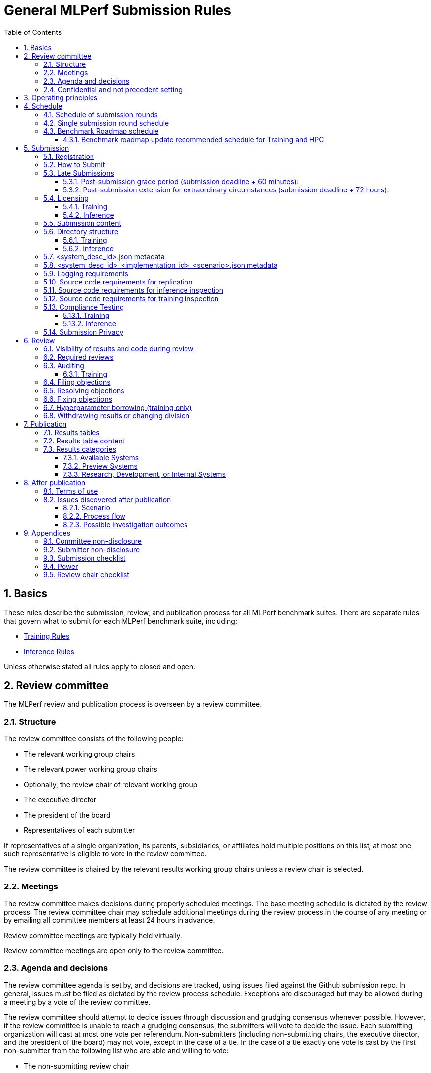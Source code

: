 :toc:
:toclevels: 4

:sectnums:

# General MLPerf Submission Rules

:TOC:



## Basics

These rules describe the submission, review, and publication process for all MLPerf benchmark suites. There are separate rules that govern what to submit for each MLPerf benchmark suite, including:

* https://github.com/mlperf/training_policies/blob/master/training_rules.adoc[Training Rules]

* https://github.com/mlperf/inference_policies/blob/master/inference_rules.adoc[Inference Rules]

Unless otherwise stated all rules apply to closed and open.

## Review committee

The MLPerf review and publication process is overseen by a review committee. 


### Structure

The review committee consists of the following people:

*   The relevant working group chairs
*   The relevant power working group chairs
*   Optionally, the review chair of relevant working group
*   The executive director
*   The president of the board
*   Representatives of each submitter

If representatives of a single organization, its parents, subsidiaries, or
affiliates hold multiple positions on this list, at most one such representative
is eligible to vote in the review committee.

The review committee is chaired by the relevant results working group chairs
unless a review chair is selected.

### Meetings

The review committee makes decisions during properly scheduled meetings. The
base meeting schedule is dictated by the review process. The review committee
chair may schedule additional meetings during the review process in the course
of any meeting or by emailing all committee members at least 24 hours in
advance.

Review committee meetings are typically held virtually.

Review committee meetings are open only to the review committee.

### Agenda and decisions

The review committee agenda is set by, and decisions are tracked, using issues
filed against the Github submission repo. In general, issues must be filed as
dictated by the review process schedule. Exceptions are discouraged but may be
allowed during a meeting by a vote of the review committee.

The review committee should attempt to decide issues through discussion and
grudging consensus whenever possible. However, if the review committee is unable
to reach a grudging consensus, the submitters will vote to decide the
issue. Each submitting organization will cast at most one vote per
referendum. Non-submitters (including non-submitting chairs, the executive
director, and the president of the board) may not vote, except in the case of a
tie. In the case of a tie exactly one vote is cast by the first non-submitter
from the following list who are able and willing to vote:

* The non-submitting review chair
* The non-submitting chairs of the relevant working group collectively
* The non-submitting chairs of the relevant power working group if invited by
  the non-submitting chairs of the relevant working group
* A random number generator

If there are two outcomes, voting proceeds by simple majority. If there are more
than two outcomes, voting proceeds by Condorcet poll with the minimax completion
rule. Votes are initiated by the chair and are cast openly. Votes may be cast
verbally or using a shared spreadsheet or other voting software.

The review committee operates on balance of interests rather than by avoiding
conflict of interest. Members may cast votes on all matters, including those
directly affecting benchmark submissions made by their organization, as a
practical response to the fact that competitors are also on the review
committee.


### Confidential and not precedent setting 

The review committee agenda, deliberations, referenda, votes, and specific
decisions are confidential and shared only with committee members and submitters
for that round. The general nature of decisions may be shared outside the review
process because such decisions may expose the need for rules changes. A
submitter may publicly or privately share the specific changes necessary to
bring their submission into compliance with their suppliers, contractors, and
other partners.

The private submission repository will be deleted when the next relevant MLPerf
submission is made public or discontinued.

Review committee decisions do not create precedents. Instead, the decisions
should be explicitly incorporated into the rules through the normal process.

## Operating principles

MLPerf’s purpose is to produce fair and useful benchmark results.

The MLPerf review committee reserves the right to amend these rules and/or
exclude submissions that conflict with this purpose with a two-thirds (rounded
up) vote by the submitters. For instance, if the schedule is discovered to be
untenable in practice, it may be amended. If a submission is judged to be
deceptive or not of interest to the community, it may be excluded.

The role of the review process is to ensure fairness of submissions, not to litigate details in an effort to disqualify competitors. For example:



*   Reviewing submitters should discuss issues with owning submitters after filing objections, and attempt to resolve the issue if possible.
*   If an objection is supported by the review committee, the objecting submitter should communicate with the owning submitter to ensure a satisfactory fix. 
*   Issues in submission that are agreed to require correction, but that do not meaningfully impact performance (less than 2% cumulative performance difference) or competitive ordering may be waived by the review committee, subject to its discretion, and with the understanding that the submitter will correct the issue in future submissions.


## Schedule

MLPerf has several submission rounds each year. Each submission round follows a detailed schedule.


### Schedule of submission rounds

The submission schedule will be set yearly, and must be approved by both the inference and training submitters meetings.  The goal is to have two Inference and two Training submissions each year, and to not have them overlap each other.  MLCommons attempts to avoid major international holidays, and accommodate relevant conferences.

The MLCommons yearly calendars are located in the MLCommons Members shared drive https://drive.google.com/drive/folders/0ANHS6hvarUOUUk9PVA[here].  For example, the 2022 calendar is located in https://docs.google.com/spreadsheets/d/1cIlVR0Upec6bZ00RXhqMm4_8hSr6ackd6tT4eOnSgNo/edit?resourcekey=0-O3ZF0iDPc6vJTt0x0a-HJg#gid=538466233[this google sheet].  Access is limited to MLCommons members for now, since the calendars contain sensitive information.  We will look into making public versions of these calendars, but in the meantime, the 2022 calendar is:

|===
| Submission Round | Submision Date    | Publication Date

| Inference v2.0   | February 25, 2022 | March 23, 2022
| Training v2.0    | May 20, 2022      | June 22, 2022
| Inference v2.1   | August 5, 2022    | August 31, 2022
| Training v2.1    | October 14, 2022  | November 16, 2022
|===


### Single submission round schedule

Each submission round has the following detailed schedule, which has three major phases:

. Submission
. Review
.. Objection filing
.. Objection review
.. Objection revision
. Publication

Each of these phases is described in more detail later in this document.

The exact review period schedule needs to be agreed upon 4 weeks in advance of submission.  The following table is an example of the level of detail that the schedule needs to have:

|===
| Day | Meeting or deadline (all deadlines are 11:59pm Pacific Time unless otherwise specified)

| *Week -2* | *Presubmission*  
| Monday | 
| Tuesday | 
| Wednesday | Submitters must sign CLA and provide primary and secondary POCs with Github handles and email addresses
| Thursday | 
| Friday | Submitters WG chair creates submission repo. Gives all submitters access. Sends submitter POCs test email requesting they make a test submission to confirm access.
| *Week -1* | *Presubmission*
| Monday | 
| Tuesday | 
| Wednesday | 
| Thursday | 
| Friday | All “due in advance” writeups due (e.g. for inference calibration / weight transformation)
|  | Submitters WG chair distributes random seed(s) for load generation (inference only) 
| *Week 0* | *Submission*
| Monday | 
| Tuesday | 
| Wednesday | 
| Thursday | Last opportunity to notify chair that you will not submit
| Friday | 1:00pm Pacific Time: Submit all required artifacts to the Github repo
|  | 1:30pm Pacific Time: Results summary distributed by the Submitters working group chair
| *Week 1* | *Review: objection filing*
| Monday | Begin drafting neutral press release [general chair until org, then executive director]
| Tuesday | Review committee meeting, discuss objections
| Wednesday | 
| Thursday | Review committee meeting, discuss objections
| Friday | Objections due in Github, audit results due in GitHub for open and closed
| *Week 2* | *Review: objection review* 
| Monday | Submitter response to objections
| Tuesday | Review committee meeting, makes easy decisions and requests information about difficult ones
| Wednesday | Requested information due
|  | Distribute neutral press release for comment by [general chair until org, then executive director]
| Thursday | Review committee meeting, makes any remaining decisions
| Friday | 
| *Week 3* | *Review: objection revision*
| Monday | Must declare all intended hyperparameter borrowing (training only)
| Tuesday | Review committee meeting, discusses any fixes and borrowing
| Wednesday | Final code due
| Thursday | Review committee meeting, decides to approve/reject fixes if required
| Friday | 1:00pm Pacific Time: Final results in human readable form due
|  | 1:00pm Pacific Time: Final opportunity to withdraw some or all results
|  | 1:30pm Pacific Time: Results summary distributed by Submitters WG chair
|  | Approve final draft of press release"
| *Week 4* | *Publication*
| Monday | Press and analyst pre-briefings allowed under embargo, all briefings to include neutral press release
|  | 1:00pm Pacific Time: Draft of results page available for comment
| Tuesday | 1:00pm Pacific Time: Corrections to results page due
|  | 5:00pm Pacific Time: Results page and press release live on staging site
| Wednesday | 10:00am Pacific Time: results and PR public, press embargo ends
|===

### Benchmark Roadmap schedule

Each Working Group decides what benchmarks they want in each round.  This is a pipelined process, with the following steps:

. *Carrying Capacity Decision* - Each working group decides how many benchmarks they can handle for this round.
. *Domain Identification* - Working groups review proposals for domain adds/removals from members.  The working group will attempt to come to majority consensus in 1 or 2 meetings.  If consensus cannot be had, this will go to a vote according to the MLCommons voting rules.  Working groups may add up to 2 benchmarks max per round, but will strive for 1 or 0 as the typical case.
. *Sync Domains* across working groups (e.g. Inference, Training, and HPC)
. *Identify PIC* (person in charge) to drive this domain addition across all working groups
. For each domain addition, do the two following steps, possibly in parallel:
.. *Advisory Board Formation* for the domain.  
.. *Task Force(s) create benchmark proposals.*  The task force(s) will consider all working groups that might consume this benchmark (e.g. Inference and Training).  Ideally benchmark proposals will take around 2 months or less.
. *Review benchmark proposals* with the Advisory Board.  The board approves, rejects, or suggests changes.  If changes are needed, the Task Force(s) iterate on making the changes and getting Advisory Board approval until the Advisory Board signs off.
. *Formal working group acceptance* - the working group needs to come to consensus on whether or not to accept the benchmark proposal that has now been approved by the Advisory Board.  If consensus cannot be had, this will go to a vote according to the MLCommons voting rules.

Some working groups such as HPC may choose to replace the Advisory Board formation with working group consensus, but in general working groups will try their hardest to get third party opinions from non-submitters.

#### Benchmark roadmap update recommended schedule for Training and HPC

|=== 
| Time | Event

| T-28 weeks | Carrying Capacity Decision
| T-26 weeks | Domain identification, then sync domains across working groups
| T-24 weeks | PIC identified.  Task forces iterating on benchmark proposals.  Advisory Board formation
| T-20 weeks | Advisory Board signs off, Model Frozen, Working groups sync on final benchmark. Finishing touches on benchmark can commence.
| T-16 weeks | Benchmark code complete. Only bug fixes allowed beyond this point.
| T-12 weeks | RCPs due (for Training and HPC)
| T-4 weeks  | No more bug fixes.  Benchmark code now final.
| T-0 weeks  | Submission 
|===

Working groups are not required to following the timeline above for every round, but are required to complete the process steps.  For example, Domain Identification could cover multiple rounds at once, so that step could be accelerated for the next round.  Also, the Inference WG has different model freeze and code freeze expectations from the table above (14 weeks and 9 weeks, respectively).

Note that this schedule requires starting 7 months early, which means it needs to be pipelined with prior rounds, given rounds are typically 6 months apart per working group.  Working groups are free to start even earlier.

## Submission 

The submission process defines how to submit code and results for review and eventual publication.


### Registration

Submitters must register with the submitters working group and begin attending meetings at least **eight weeks before the deadline. **In order to register, a submitter or their org must sign the relevant CLA and provide primary and secondary github handles and primary and secondary POC email address.

### How to Submit

The goal of the submission process is to ensure a successful submission for as many submitters as possible in a fair manner. Therefore, the submission process is structured to ensure that submissions are well formed. 

A submission is made by placing an encrypted tarball in a MLCommons-provided cloud storage bucket and confirming the submission using an MLCommons web UI.

MLCommons provides a cloud storage bucket [TODO: URL] for submitting encrypted tarballs up to fourteen days before the deadline. Submitters are encouraged to submit as early as possible during this period, since their results will not be visible to others and they will have a chance to fix any issues.

MLCommons provides a web UI [TODO: URL] for verifying scores contained in the tarball. When provided { private key, file name }, the UI decrypts, untars, and runs a submission verifier then displays results or errors. The submitter may confirm results as final and receive an email receipt. *All submissions must be confirmed in this manner or they will be disregarded.*

### Late Submissions

#### Post-submission grace period (submission deadline + 60 minutes):
MLPerf will allow submissions for up to 60 minutes after the published deadline without explanation or penalty. This grace period will be advertised as little as possible. The 60 minute limit will be strictly enforced.

#### Post-submission extension for extraordinary circumstances (submission deadline + 72 hours):
If a submitter notifies the submission chair that their submission will be delayed due to force-majeure-type circumstances (e.g. blizzards, hurricanes, terrorism, etc.), the submission chair will delay sharing results for up to 72 hours to allow that submitter more time to make their submission. The extraordinary nature of the circumstances must be approved by the review committee at the first committee meeting or the submission will be disregarded. 




### Licensing

All submissions of code must be made under the MLCommons CLA. Per the CLA, all submissions of code will be Apache 2 compatible. Third party libraries need not be Apache 2 licensed.

#### Training
TODO: Fix this section
----
python3 -m pip install https://github.com/mlcommons/logging/archive/0.7.1.zip
python3 -m mlperf_logging.package_checker <YOUR SUBMISSION_FOLDER> training 0.7.0
python3 -m mlperf_logging.result_summarizer <YOUR SUBMISSION_FOLDER> training 0.7.0
----

#### Inference
----
# from the top of the mlperf inference repository
python3 tools/submission/submission-checker.py --input <YOUR_SUBMISSION_FOLDER> --submitter <YOUR_ORGANIZATION>
----

### Submission content

A submission must contain the following:



*   Metadata for the systems under test
*   Code that implements the benchmarks
*   Metadata that describes each system-implementation combination tested
*   Scripts that setup and execute each system-implementation tested
*   Result logs for each system-implementation tested


### Directory structure

A submission is for one code base for the benchmarks submitted. An org may make multiple submissions. A submission should take the form of a directory with the following structure. The structure must be followed regardless of the actual location of the actual code, e.g. in the MLPerf repo or an external code host site. 


#### Training

* <submitting_organization>/
** systems/
*** <system_desc_id>.json
** benchmarks/
*** <benchmark_name per reference>/ [TODO: rename the reference directories]
**** implementations/
***** <implementation_id>/
****** <arbitrary stuff>
***** <system_desc_id>/
****** <system_desc_id>_<implementation_id>.json
****** README.md
****** setup.sh (one-time configuration script)
****** init_datasets.sh (one-time dataset init script)
****** run_and_time.sh (run the benchmark and produce a result)
** results/
*** <system_desc_id>/
**** <benchmark>/
***** result_<i>.txt   # log file

System names and implementation names may be arbitrary. 

Training benchmark directory names must be one of  { **resnet, ssd, maskrcnn, transformer, gnmt, ncf, minigo **}.


#### Inference

* <submitting_organization>/
** systems/
*** <system_desc_id>.json   # combines hardware and software stack information
** code/
*** <benchmark_name per reference>/ 
**** <implementation_id>/
***** <Code interface with loadgen and other arbitrary stuff>
** measurements/
*** <system_desc_id>/
**** <benchmark>/
***** <scenario>
****** <system_desc_id>_<implementation_id>_<scenario>.json
****** README.md
****** user.conf
****** mlperf.conf
****** calibration_process.adoc
** results/
*** <system_desc_id>/
**** <benchmark>/
***** <scenario>
****** performance/
******* run_x/ # 1 run for all scenarios
******** mlperf_log_summary.txt
******** mlperf_log_detail.txt
****** accuracy/
******* mlperf_log_summary.txt
******* mlperf_log_detail.txt
******* mlperf_log_accuracy.json # truncated by truncate_accuracy_log.py if too large
******* accuracy.txt # stdout of reference accuracy scripts
*** compliance_checker_log.txt
** compliance/
*** <system_desc_id>/
**** <benchmark>/
***** <scenario>
****** <test_id>
******* performance/
******** run_1/ # 1 run for every scenario
********* mlperf_log_summary.txt
********* mlperf_log_detail.txt
******* accuracy/
******** accuracy.txt # for TEST01 only, generated from truncate_accuracy_log.py
******** mlperf_log_accuracy.json # only necessary for TEST01
******** baseline_accuracy.txt # only for TEST01 if accuracy check fails
******** compliance_accuracy.txt # only for TEST01 if accuracy check fails
******* verify_performance.txt
******* verify_accuracy.txt # for TEST01 only


System names and implementation names may be arbitrary. 

<benchmark> must be one of {**resnet50, ssd-mobilenet, ssd-resnet34, rnnt, bert-99, bert-99.9, dlrm-99, dlrm-99.9, 3d-unet-99, 3d-unet-99.9**}. The postfix '-99' and '-99.9' indicate that the accuracy must be >= 99% or 99.9% of the target accuracy. 

<scenario> must be one of {**Offline, Server, SingleStream, MultiStream**}. 

<test_id> must be one of {**TEST01, TEST04-A, TEST04-B, TEST05**}.

Here is the list of mandatory files for all submissions in any division/category. However, your submission should still include all software information and related information for results replication. 

*   mlperf_log_summary.txt
*   mlperf_log_detail.txt
*   mlperf_log_accuracy.json
*   user.conf
*   calibration or weight transformation related code if the original MLPerf models are not used
*   actual models if the models are not deterministically generated
*   READMEs to enable users to replicate performance results
*   code which interfaces with the loadgen 
*   <system_desc_id>_<implementation_id>_<scenario>.json
*   <system_desc_id>.json
*   compliance_checker_log.txt

For some models mlperf_log_accuracy.json can get very large. Because of this we truncate mlperf_log_accuracy.log in submissions
using a tool.
A submiter will run the tool before submitting to mlperf and ***keep*** the original mlperf_log_accuracy.log files inside their organization.
The original files might be requested by mlperf during submission review so you need to store them.
Run the tool as follows, assuming <SOURCE> is your local subumission tree and <DEST> the location of the github submission repo:

```
# from top of the inference source tree
python3 tools/submission/truncate_accuracy_log.py --input <SOURCE> --output <DEST>
```

### <system_desc_id>.json metadata

The file <system_desc_id>.json should contain the following metadata describing the system:
|===
| Field | Meaningful response required | Cloud example | On-premise example1 | On-premise example2
| submitter | Yes | Google | David Kanter | David Kanter
| division | Yes | closed | Closed | Open
| system_type | Yes | datacenter | datacenter | edge
| status | Yes | available | available | available
|  |  |  |  |
| system_name | Yes | tpu-v3 | 8ball | 8ball
| number_of_nodes | Yes | 1 | 1 | 1
| host_processors_per_node | Yes | 1 | 2 | 2
| host_processor_model_name | Yes | Intel Skylake | Intel Xeon Platinum 8164 | Intel Xeon Platinum 8164 
| host_processor_core_count | Yes, or vcpu |  | 26 | 26
| host_processor_vcpu_count | Yes, or core | 96 | |
| host_processor_frequency |  |  | 2000MHz | 2000MHz
| host_processor_caches |  |  | L1: 32KB I + 32KB D per core, L2: 1MB I+D per core, L3: 37.75MB I+D per chip | L1: 32KB I + 32KB D per core, L2: 1MB I+D per core, L3: 37.75MB I+D per chip
| host_processor_interconnect |  |  | 3x 10.6GT/s UPI | 3x 10.6GT/s UPI
| host_memory_capacity | Yes | 128GB | 384GB | 384GB
| host_storage_type | Yes | SSD | SSD | SSD
| host_storage_capacity | Yes | 1 200 GB + 1 50 GB | 800GB | 800GB
| host_networking |  |  | N/A | N/A
| host_networking_topology |  |  | N/A | N/A
| host_memory_configuration |  |  | 12 x 32GB 2Rx4 PC4-2666V-R | 12 x 32GB 2Rx4 PC4-2666V-R
| accelerators_per_node | Yes | 16 | 4 | 4
| accelerator_model_name | Yes | tpu-v3 | Nvidia Tesla V100 | Nvidia Tesla V100
| accelerator_host_interconnect |  |  | PCIe 3.0 x16 | PCIe 3.0 x16
| accelerator_frequency |  |  | 1230MHz | 1230MHz 
| accelerator_on-chip_memories |  |  | L1: 80x 128KB, L2: 6MB per chip | L1: 80x 128KB, L2: 6MB per chip 
| accelerator_memory_configuration | Yes | HBM | HBM2 | HBM2
| accelerator_memory_capacity | Yes | 32 GB | 32GB | 32GB
| accelerator_interconnect |  |  | 6x 25GT/s NVLink | 6x 25GT/s NVLink
| accelerator_interconnect_topology |  |  | Direct | Mesh
| cooling |  |  | Liquid | Air-cooled
| hw_notes |  |  | I overclocked it! | Miscellaneous notes
|  |  |  | | 
| framework | Yes | TensorFlow 1.14 commit hash = faf9db515c4bf550daacc1c3a22fedf3ff5dde63 | PyTorch, NGC19.05 | PyTorch, NGC19.05
| other_software_stack | Yes | TPU stack 1.14.1.dev20190518, python 3.6, sacrebleu 1.2.11 | cuda 10.2.0.163, cudnn 7.6.0.64, cublas 10.2.0.163, gcc 5.4.0 | cuda 10.2.0.163, cudnn 7.6.0.64, cublas 10.2.0.163, gcc 5.4.0 
| operating_system | Yes | Ubuntu 16.04 | Ubuntu 18.04.1 LTS | Ubuntu 18.04.1 LTS
| sw_notes |  |  | extra notes here | extra notes here
|===


### <system_desc_id>_<implementation_id>_<scenario>.json metadata

The file <system_desc_id>_<implementation_id>.json should contain metadata describing use of the specified implementation on the specified system.


|===
| Field | Meaningful response required | DK_Example_1 | DK_Example_2
| Starting weights filename? | Yes | https://zenodo.org/record/2269307/files/mobilenet_v1_1.0_224.tgz | https://zenodo.org/record/2269307/files/mobilenet_v1_1.0_224.tgz
| Weight transformations? | Yes | No | Yes (URL_to_calibration_writeup)
| Weight data type(s) | Yes | fp32 | bf16
| Input data type(s) | Yes | fp32 | bf16
| Retraining | Yes | No | Yes (URL_to_writeup)
|===


### Logging requirements

For Training, the results logs must be verified and stamped by the training log verification script [TODO log]. The easiest way to produce such a log is to use the 

For Inference, the results logs must have been produced by the [standard load generator](https://github.com/mlperf/inference/tree/master/loadgen). Power information may be appended using the standard power information appending script [TODO link or remove].


### Source code requirements for replication

The following section applies to all submissions in all divisions.

The source code must be sufficient to reproduce the results of the submission, given all source components specified in Section 5.11 (for Inference) or Section 5.12 (for Training) are provided in the submission repo for all Categories, including Available, Preview, and RDI. In addition, any software component that would be required to substantially reproduce the submission must be uniquely identified using one of the following methods:


|===
| Possible methods to provide Software (meet at least 1 criteria) | Methods for replication | "Available" Category | "Preview" Category |  "RDI" Category
| Source code or binary included in the submission repo | --- | Yes | Optional | Optional
| Depends only on public Github repo | Commit hash or tag | Yes | Optional | Optional
| Depends only on public Github repo plus one or more PRs | Commit hash or tag, and PR number(s) | Yes | Optional | Optional
| Depends only on an available binary (could be free to download or for purchase / customers only) | Name and version, or url | Yes, if the binary is a Beta or Production release | Optional | Optional
| Depends on private source code from an internal source control system | Unique source identifier [i.e., gitlab hash, p4 CL, etc] | No | Yes. Should be made "Available" in the next submission after 140 days of the submission date, or by the next MLPerf submission date, whichever is longer | Yes
| Depends on partially redacted source code from an internal source control system (line numbers logged in result files should comply with redacted source code for easy review)  | Unique source identifier [i.e., gitlab hash, p4 CL, etc] | No | Yes. Should be made "Available" in the next submission after 140 days of the submission date, or by the next MLPerf submission date, whichever is longer | Yes
| Private binary | Checksum | No | Yes. Should be made "Available" in the next submission after 140 days of the submission date, or by the next MLPerf submission date, whichever is longer | Yes
|===


### Source code requirements for inference inspection

The following section applies to all submissions in the Closed division. We encourage Open division submissions to be as transparent as possible.

For inference, the source code, pseudo-code, or prose description must be sufficient to determine:



*   Readme detailing run command with command line flags, if any
*   The connection to the loadgen
*   Preprocessing
*   The architecture of the model, and the operations performed
*   Weights (please notify results chair if > 2 GB combined)
*   Weight transformations
**   If weight transformations are non-deterministic, then any randomness seeds used must be included in the submission.

For the inference server scenario, the source code, pseudo-code, or prose must be sufficient to determine:



*   Online batching, meaning how the server batches queries for processing


### Source code requirements for training inspection

For training, the source code must be sufficient to verify all aspects of a Closed submission including but not limited to:

*   Readme detailing run command with command line flags, if any
*   Data preprocessing
*   Data traversal order
*   Model 
*   Model initialization
*   Optimizer used
*   Hyperparameters used
*   Evaluation frequency
*   Evaluation method

This requirement applies even to Open submissions, though the aspects do not need to match the reference.

### Compliance Testing

#### Training

This section in progress [TODO].

#### Inference

Submitters must run the compliance tests for their closed division submissions to verify that their submission achieves a basic level of compliance with a subset of the MLPerf rules. If compliance testing identifies a potential issue with the submission, the onus is on the submitter to provide an adequate explanation to the results review committee.

Refer to the documentation found under https://github.com/mlperf/inference/tree/master/compliance/nvidia

### Submission Privacy

Submitters may adopt the following procedure to ensure that their submission is shared only with others who have made valid submissions:

By the submission deadline, the submitter will email the following items to submissions@mlcommons.org to show Proof of Work:

- A URL to the location in public blob storage of an encrypted tarball containing the directory structure and files described in the <<directory-structure>> section above. Any storage mechanism that supports curl may be used.
- A password to the encrypted tarball
- A sha1sum of the tarball
- The last two lines of submission_checker_log.txt as cursory evidence of a valid submission

A simple script has been provided to facilitate this process: https://github.com/mlcommons/logging/blob/master/pack_submission.sh

When the deadline is reached, repository access will be removed for everyone EXCEPT the following parties:

- Chairs
- Submitters who have submitted valid submissions

For each submitted tarball, the results chair will then:

- download the encrypted tarball
- verify it matches the hash
- decrypt the tarball
- verify that it is a valid submission
- add the submission to the repository
- enable repository access for the submitter

## Review


### Visibility of results and code during review

During the review process, only certain groups are allowed to inspect results and code. 


|===
| Group | Can Inspect
| Review committee | All results, all code
| Submitters | All results, all code
| Public | No results, no code
|===

### Required reviews

Each submitter is required to review at least one other submission. Required reviews are assigned as follows:

. Stack rank submissions by number of results.
. Assign reviewers in pairs walking down the stack rank
. If an odd number of reviewers, the bottom 3 in the stack rank will review each other.

### Auditing

#### Training

In order to reduce the burden on the submitter as well as the Submitter’s Working Group (SWG) during the review period, submitters shall ensure compliance with RCP tests ahead of the submission deadline. Submissions that need new RCPs are required to supply those RCPs at the same time as their submission, as specified in the Training Rules document. While providing new RCPs, a submitter must also include reference run logs for the SWG and reference owner to review.

Submissions with failing RCP tests are rejected by default until the SWG approves the submission. Submitters shall notify the SWG in advance of a potential RCP failure, so they can prefetch requests for additional data and minimize churn during the review period.  A submitter requesting approval for a submission with failing RCP test shall provide additional explanatory data to the SWG explaining why the WG should consider the non-compliant submission a fair comparison to compliant submissions. This list will be decided by the WG for each submission individually. 

A non-exhaustive list of potential requests of data is: 

1. Written statement from the submitter explaining the plausible cause of deviation. This should also be supported by data from A/B experiments.
2. Logs showing training loss of the submission vs training loss of the reference. Note that the reference run should be on reference hardware platform in FP32
3. Model summary showing number of trainable_parameters (weights) in the model vs the same. 
4. Debugging via comparing intermediate activations, distributions of initialization weights, and/or compliant randomization on the reference vs the submission.
The SWG may further request additional information, not listed above, at their discretion.

A submitter requesting approval for their RCP failing submission during the review period shall provide requested information in a timely manner. All evidence supporting the appeal is due at the latest by the end of Review Week 1.  For resubmissions during the review period, all appeal evidence is due at the time of resubmission.

The SWG must come to majority consensus to approve a submission that fails the RCP test.  If the SWG cannot come to majority consensus to approve a submission, then potential alternatives are:

1. Normalize submission run epochs to reference epochs to pass RCP test irrespective of accuracy achieved
2. Submission is withdrawn due to non-compliance

### Filing objections

Submitters must officially file objections to other submitter’s code by creating a GitHub issue prior to the “Filing objections” deadline that cites the offending lines, the rules section violated, and, if pertinent, corresponding lines of the reference implementation that are not equivalent.

Each submitter must file objections with a “by <org>” tag and a “against <org>” tag. Multiple organizations may append their “by <org>” to an existing objection if desired. If an objector comes to believe the objection is in error they may remove their “by <org>” tag. All objections with no “by <org>” tags at the end of the filing deadline will be closed.

Submitters should file an objection, then discuss with the submitter to verify if the objection is correct. Following filing of an issue but before resolution, both objecting submitter and owning submitter may add comments to help the review committee understand the problem. 

If the owning submitter acknowledges the problem, they may append the “fix_required” tag and begin to fix the issue.


### Resolving objections

The review committee will review each objection, and either establish consensus or vote. If the committee votes to support an objection, it will provide some basic guidance on an acceptable fix and append the “fix_required” tag. If the committee votes against an objection, it will close the issue.


### Fixing objections

Code should be updated via a pull request prior to the “fixing objections” deadline. Following submission of all fixes, the objecting submitter should confirm that the objection has been addressed with the objector(s) and ask them to remove their “by <org> tags.

If the objector is not satisfied by the fix, then the review committee will decide the issue at its final review meeting. The review committee may vote to accept a fix and close the issue, or reject a fix and request the submission be moved to open or withdrawn. 


### Hyperparameter borrowing (training only)

Hyperparameters may be updated in accordance with the training rules prior to the final code due date.


### Withdrawing results or changing division

Anytime up until the final human readable deadline, an entry may be withdrawn by amending the pull request. Alternatively, an entry may be voluntarily moved from the closed division to the open division.


## Publication 

MLPerf will publish all results simultaneously via an update to the results page. After publication, code and results are public and free for use under the MLPerf Terms of Use.


### Results tables

There will be two results table published, one for Closed and one for Open.


### Results table content

Each results table will contain the following information: 


|===
| Field | Description
| TBD | TBD
|===


### Results categories

Results will be divided into categories based on the availability of the hardware and software components. Availability rules apply to both Closed and Open division submissions.


|===
| Category | Hardware | Software
| Available in cloud | Available for rent in the cloud | Available
| Available on premise | Available for purchase | Available
| Preview | Must be available for rent or purchase in time for the next submission or in the next submission after 140 days whichever is longer | Available except for software required to support substantially new hardware
| Research, Development, or Internal | Does not meet the above requirements | Does not meet the above requirements
|===


#### Available Systems

_Available_ cloud systems must (1) have available pricing (either publicly advertised or available by request), (2) have been rented by at least one third party, (3) have public evidence of availability (web page saying product is available, statement by company, etc), and (4) be “reasonably available” for rent by additional third parties by the submission date. 

An on-premise system is _Available_ if all of its components that substantially determine ML performance are _Available_ either individually or in aggregate (development boards that meet the substantially determine clause are allowed). An _Available_ component or system must (1) have available pricing (either publicly advertised or available by request), (2) have been shipped to at least one third party, (3) have public evidence of availability (web page saying product is available, statement by company, etc), and (4) be “reasonably available” for purchase by additional third parties by the submission date.  In addition, submissions for on-premise systems must describe the system and its components in sufficient detail to enable third parties to build a similar system. 

In both cases, “reasonably available” means:



1. Supply and lead times are appropriate for system scale, i.e. on-demand and in quantity for the smallest systems and a few months and with limited supply for the largest systems.
2. Access to rent or purchase may be subject to conditions that are common to generally available products (such as financial qualifications, size of customer, support burden, export restrictions, etc.) but is not otherwise restricted (i.e. no “early access” approval requirements).

However, it is allowed for the qualifying pre-submission rentals/purchases to have been made with restrictions such as “early access” approval.

_Available_ systems must use an _Available_ software stack. A software stack consists of the set of software components that substantially determine ML performance but are not in the uploaded source code. For instance, for training this includes at a minimum any required ML framework (e.g. TensorFlow, pyTorch) and ML accelerator library (e.g. cuDNN, MKL). An _Available_ software stack consists of only _Available_ software components.

An _Available_ software component must be well supported for general use. For open source software, the software may be based on any commit in an "official" repo plus optionally any PRs to support a particular architecture. For binaries, the binary must be made available as release, or as a "beta" release with the requirement that optimizations will be included in a future "official" release. The beta must be made available to customers as a clear part of the release sequence. The software must be available at the time of submission.


#### Preview Systems

A _Preview_ system is a system which did not qualify as an _Available_ system as of the previous MLPerf submission date, but will qualify in the next submission after 140 days of the current submission date, or by the next MLPerf submission date, whichever is more, and which the submitter commits to submitting as an _Available_ system by that time. If it is not submitted in that submission round with equal or better performance (allowing for noise), the _Preview_ submission will be marked as invalid. A _Preview_ submission must include performance on at least one benchmark which will be considered _MLPerf Compatible_ (https://drive.google.com/file/d/1Dbz_jG4RMuB4Fugw_GWYV1gOw6P-MBpp/view) in the upcoming round where transition to _Available_ is made (consult SWG for Benchmark Roadmap). On each of the benchmarks that are previewed and _MLPerf Compatible_, the _Available_ submission must show equal or better performance (allowing for noise, for any changes to the benchmark definition and submission scale) at atleast the smallest and largest scale of the systems used for _Preview_ submission on that benchmark (e.g. _Available_ submissions can be on scales smaller than the smallest and larger than the largest scale used for _Preview_ submission).



For a _Preview_ submission only, the "_Available_ software stack" requirement is waived for software that is necessary to support newly developed hardware component(s) that are substantial contributors to the determination of ML performance (e.g. a new ML accelerator or CPU or NIC). A "newly developed" component is one that was not _Available_ as of the submission date of the previous MLPerf submission round, and was not submitted in a _Preview_ system in that previous round. Other parts of the software stack must still meet the same _Available_ software stack requirements as an _Available_ system.  


Examples and counterexamples:

* All SKUs of a new chip can be considered "newly developed" as long as the first shipping SKU qualifies as "newly developed". Once the first shipping SKU no longer qualifies, no existing or future SKUs of the chip can be considered "newly developed".

* A chip that was _Available_ prior to the submission date of the previous MLPerf round but was never used before for an MLPerf submission does not qualify as "newly developed."  

* At this point in time a hardware component that is not an ML accelerator, CPU, or NIC, is presumed to not meet the "substantial contributor to the determination of ML performance" criteria. Other possible cases must be brought to the relevant working group for consideration.


#### Research, Development, or Internal Systems

A research, development, or internal (RDI) component  does not meet the requirements for an available or preview component. An RDI system is a system containing one or more RDI components. The RDI components may not be submitted as _Available_ components  until the submission cycle after next or 221 days whichever is longer.


## After publication


### Terms of use

Any use of published results in connection with the MLPerf trademark must follow the Terms of Use found at https://mlcommons.org/en/policies/.


### Issues discovered after publication

#### Scenario
Results posted on mlperf.org have been generated from a non-compliant submission, and the fix results in >5% cumulative reduction in performance.

#### Process flow
Any MLCommons member may raise an objection to any published results via email to any MLCommons WG chair. An objection review committee (minimally four MLPerf chairs) will screen the objection. If rejected at this stage, the committee chair will respond to the objector with the reasoning.

Otherwise, the committee will designate an investigator with no conflict of interest to produce a brief (e.g. 1 page) report confidential to the committee, which will include a response from the submitter of the disputed result. Based on the report, the committee will respond to the objector or start further investigation on a case-by-case basis.

#### Possible investigation outcomes
1. The objection is not valid.
2. The result-in-question is moved to open for noncompliance with the rules.
3. The result-in-question is removed due to intentional cheating.




## Appendices

The appendices contain additional information.


### Committee non-disclosure

This section in progress [TODO].


### Submitter non-disclosure

This section in progress [TODO].


### Submission checklist

This section in progress [TODO].


### Power

This section in progress [TODO].


### Review chair checklist

This section in progress [TODO].

